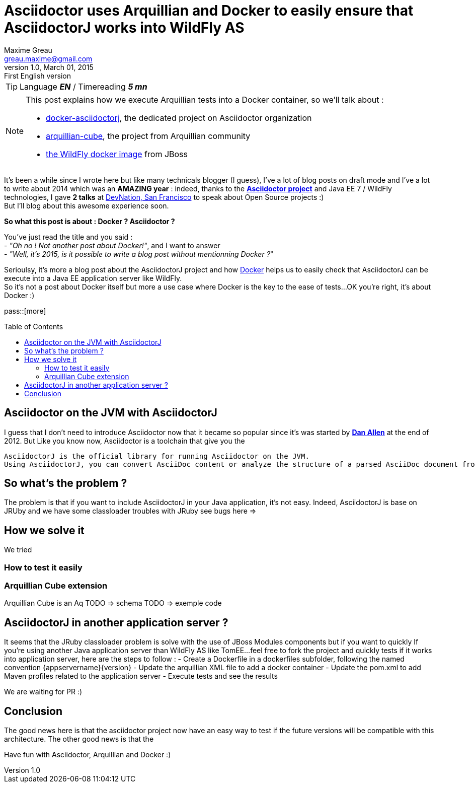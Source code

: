 = Asciidoctor uses Arquillian and Docker to easily ensure that AsciidoctorJ works into WildFly AS
Maxime Greau <greau.maxime@gmail.com>
v1.0, March 01, 2015: First English version
:awestruct-layout: post
:awestruct-tags: [asciidoctor, docker, wildfly, arquillian]
:toc2:
:toc-placement: preamble
:toc-title: Table of Contents
:source-highlighter: coderay
:linkattrs:
:sectanchors:
:sectlink:
:experimental:
:mdash: &#8212;
:language: asciidoc
:includedir: _includes
:icons: font
//Refs
:link-asciidoctor: http://asciidoctor.org
:link-asciidoctorj: http://asciidoctor.org
:link-devnation-talk: http://www.devnation.org/2014/#websocketAsciidoctor
:link-devnation-bof: http://www.devnation.org/2014/#bofWildfly8
:link-docker-asciidoctorj-github: http://github.com/mgreau/docker-asciidoctorj
:link-asciidoctor-docker-hub: https://registry.hub.docker.com/repos/asciidoctor/
:link-asciidoctor: http://asciidoctor.org
:link-arquillian-cube-github: https://github.com/arquillian/arquillian-cube
:link-jboss-wildfly-docker: https://registry.hub.docker.com/u/jboss/wildfly/
:link-docker: http://docker.com
:link-asciidoctorj-bug1: http://github.com/asciidoctor/asciidoctorj/issues
:link-asciidoctorj-bug2: http://github.com/asciidoctor/asciidoctorj/issues
:link-asciidoctorj-wildflyas-install: http://asciidoctor.org/docs/asciidoctorj/#running-asciidoctorj-on-wildfly-as
:link-twitter-dan-allen: http://twitter.com/mojavelinux

TIP: Language *_EN_* /  Timereading *_5 mn_*

[NOTE]
.This post explains how we execute Arquillian tests into a Docker container, so we'll talk about :
====
* {link-docker-asciidoctorj-github}[docker-asciidoctorj], the dedicated project on Asciidoctor organization
* {link-arquillian-cube-github}[arquillian-cube], the project from Arquillian community
* {link-jboss-wildfly-docker}[the WildFly docker image] from JBoss
====

It's been a while since I wrote here but like many technicals blogger (I guess), I've a lot of blog posts on draft mode and I've a lot to write about 2014 which was
an *AMAZING year* : indeed, thanks to the {link-asciidoctor}[*Asciidoctor project*] and +Java EE 7 / WildFly+ technologies, I gave *2 talks* at {link-devnation-talk}[+DevNation, San Francisco+] to speak about Open Source projects :)  +
But I'll blog about this +awesome experience+ soon.

*So what this post is about : Docker ? Asciidoctor ?*

You've just read the title and you said : +
- _"Oh no ! Not another post about Docker!"_, 
and I want to answer +
- _"Well, it's 2015, is it possible to write a blog post without mentionning Docker ?_" +

Serioulsy, it's more a blog post about the AsciidoctorJ project and how {link-docker}[Docker] helps us to easily check that AsciidoctorJ can be execute into a Java EE application server like WildFly. +
So it's not a post about Docker itself but more a use case where Docker is the key to the ease of tests...OK you're right, it's about Docker :)


pass::[more]

== Asciidoctor on the JVM with AsciidoctorJ

I guess that I don't need to introduce Asciidoctor now that it became so popular since it's was started by {link-twitter-dan-allen}[*Dan Allen*] at the end of 2012.
But
Like you know now, Asciidoctor is a toolchain that give you the

----
AsciidoctorJ is the official library for running Asciidoctor on the JVM.
Using AsciidoctorJ, you can convert AsciiDoc content or analyze the structure of a parsed AsciiDoc document from Java and other JVM languages
----

== So what's the problem ?

The problem is that if you want to include AsciidoctorJ in your Java application, it's not easy. Indeed, AsciidoctorJ is base on JRUby and
we have some classloader troubles with JRuby see bugs here =>

== How we solve it

We tried

=== How to test it easily

=== Arquillian Cube extension

Arquillian Cube is an Aq
TODO => schema
TODO => exemple code

== AsciidoctorJ in another application server ?

It seems that the JRuby classloader problem is solve with the use of JBoss Modules components but if you want to quickly
If you're using another Java application server than WildFly AS like TomEE...feel free to fork the project and quickly tests if it works into
application server, here are the steps to follow :
 - Create a Dockerfile in a +dockerfiles+ subfolder, following the named convention +{appservername}{version}+
 - Update the arquillian XML file to add a docker container
 - Update the pom.xml to add Maven profiles related to the application server
 - Execute tests and see the results

We are waiting for PR :)

== Conclusion

The good news here is that the asciidoctor project now have an easy way to test if the future versions will be compatible with this architecture.
The other good news is that the

Have fun with Asciidoctor, Arquillian and Docker :)
